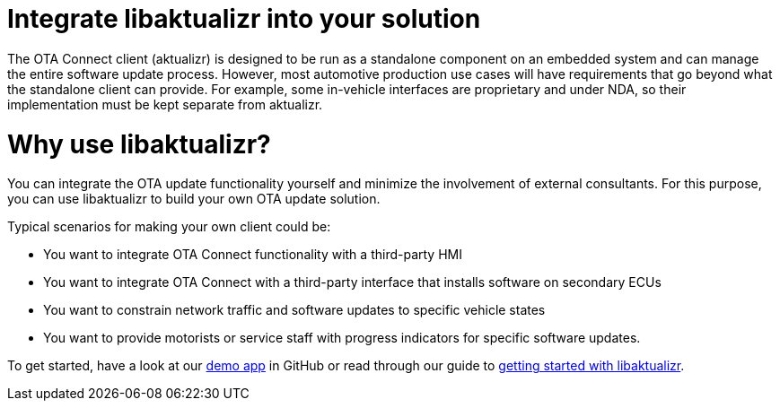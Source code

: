 = Integrate libaktualizr into your solution
:page-lastupdated: {docdate}
ifdef::env-github[]

[NOTE]
====
We recommend that you link:https://docs.ota.here.com/ota-client/latest/{docname}.html[view this article in our documentation portal]. Not all of our articles render correctly in GitHub.
====
endif::[]


////
This topic is supposed to outline the main use cases the product aims to address. The body of the guide must show how to use the product to implement these use cases.

For libaktualizr We already have this topic: https://docs.atsgarage.com/client-config/advanced-update-control-with-libaktualizr.html
The following text was taken from the linked topic and is a proposal for the introcdution to the integration guide.

Feel free to adapt it or leave as-is. 
////

The OTA Connect client (aktualizr) is designed to be run as a standalone component on an embedded system and can manage the entire software update process. However, most automotive production use cases will have requirements that go beyond what the standalone client can provide. For example, some in-vehicle interfaces are proprietary and under NDA, so their implementation must be kept separate from aktualizr.

= Why use libaktualizr?

You can integrate the OTA update functionality yourself and minimize the involvement of external consultants. For this purpose, you can use libaktualizr to build your own OTA update solution.

Typical scenarios for making your own client could be:

* You want to integrate OTA Connect functionality with a third-party HMI
* You want to integrate OTA Connect with a third-party interface that installs software on secondary ECUs
* You want to constrain network traffic and software updates to specific vehicle states
* You want to provide motorists or service staff with progress indicators for specific software updates.

To get started, have a look at our https://github.com/advancedtelematic/libaktualizr-demo[demo app] in GitHub or read through our guide to xref:libaktualizr-getstarted.adoc[getting started with libaktualizr].